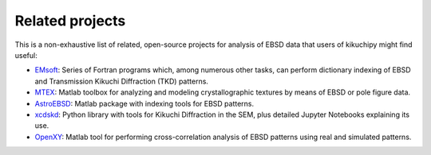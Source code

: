 ================
Related projects
================

This is a non-exhaustive list of related, open-source projects for analysis of
EBSD data that users of kikuchipy might find useful:

- `EMsoft <http://vbff.materials.cmu.edu/EMsoft>`_: Series of Fortran programs
  which, among numerous other tasks, can perform dictionary indexing of EBSD and
  Transmission Kikuchi Diffraction (TKD) patterns.
- `MTEX <https://mtex-toolbox.github.io/>`_: Matlab toolbox for analyzing and
  modeling crystallographic textures by means of EBSD or pole figure data.
- `AstroEBSD <https://github.com/benjaminbritton/AstroEBSD>`_: Matlab package
  with indexing tools for EBSD patterns.
- `xcdskd <https://xcdskd.readthedocs.io/en/latest/index.html>`_: Python library
  with tools for Kikuchi Diffraction in the SEM, plus detailed Jupyter Notebooks
  explaining its use.
- `OpenXY <https://github.com/BYU-MicrostructureOfMaterials/OpenXY>`_: Matlab
  tool for performing cross-correlation analysis of EBSD patterns using real and
  simulated patterns.
